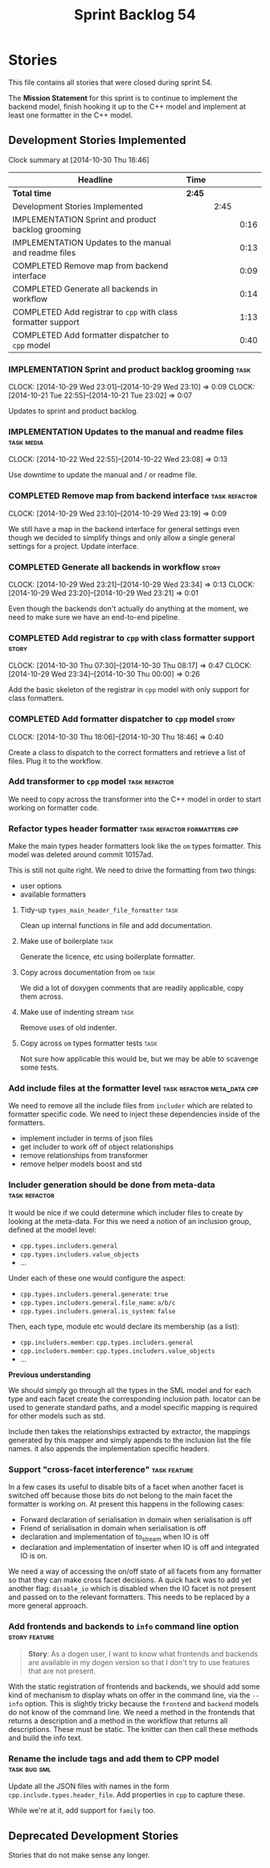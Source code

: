 #+title: Sprint Backlog 54
#+options: date:nil toc:nil author:nil num:nil
#+todo: ANALYSIS IMPLEMENTATION TESTING | COMPLETED CANCELLED POSTPONED
#+tags: { story(s) epic(e) task(t) note(n) spike(p) }
#+tags: { refactor(r) bug(b) feature(f) vision(v) }
#+tags: { meta_data(m) tests(a) packaging(q) media(h) build(u) validation(x) diagrams(w) frontend(c) backend(g) }
#+tags: dia(y) sml(l) cpp(k) config(o) formatters(d)

* Stories

This file contains all stories that were closed during sprint 54.

The *Mission Statement* for this sprint is to continue to implement
the backend model, finish hooking it up to the C++ model and implement
at least one formatter in the C++ model.

** Development Stories Implemented

#+begin: clocktable :maxlevel 3 :scope subtree
Clock summary at [2014-10-30 Thu 18:46]

| Headline                                                      | Time   |      |      |
|---------------------------------------------------------------+--------+------+------|
| *Total time*                                                  | *2:45* |      |      |
|---------------------------------------------------------------+--------+------+------|
| Development Stories Implemented                               |        | 2:45 |      |
| IMPLEMENTATION Sprint and product backlog grooming            |        |      | 0:16 |
| IMPLEMENTATION Updates to the manual and readme files         |        |      | 0:13 |
| COMPLETED Remove map from backend interface                   |        |      | 0:09 |
| COMPLETED Generate all backends in workflow                   |        |      | 0:14 |
| COMPLETED Add registrar to =cpp= with class formatter support |        |      | 1:13 |
| COMPLETED Add formatter dispatcher to =cpp= model             |        |      | 0:40 |
#+end:

*** IMPLEMENTATION Sprint and product backlog grooming                 :task:
    CLOCK: [2014-10-29 Wed 23:01]--[2014-10-29 Wed 23:10] =>  0:09
    CLOCK: [2014-10-21 Tue 22:55]--[2014-10-21 Tue 23:02] =>  0:07

Updates to sprint and product backlog.

*** IMPLEMENTATION Updates to the manual and readme files        :task:media:
    CLOCK: [2014-10-22 Wed 22:55]--[2014-10-22 Wed 23:08] =>  0:13

Use downtime to update the manual and / or readme file.

*** COMPLETED Remove map from backend interface               :task:refactor:
    CLOSED: [2014-10-29 Wed 23:19]
    CLOCK: [2014-10-29 Wed 23:10]--[2014-10-29 Wed 23:19] =>  0:09

We still have a map in the backend interface for general settings even
though we decided to simplify things and only allow a single general
settings for a project. Update interface.

*** COMPLETED Generate all backends in workflow                       :story:
    CLOSED: [2014-10-29 Wed 23:34]
    CLOCK: [2014-10-29 Wed 23:21]--[2014-10-29 Wed 23:34] =>  0:13
    CLOCK: [2014-10-29 Wed 23:20]--[2014-10-29 Wed 23:21] =>  0:01

Even though the backends don't actually do anything at the moment, we
need to make sure we have an end-to-end pipeline.

*** COMPLETED Add registrar to =cpp= with class formatter support     :story:
    CLOSED: [2014-10-30 Thu 08:17]
    CLOCK: [2014-10-30 Thu 07:30]--[2014-10-30 Thu 08:17] =>  0:47
    CLOCK: [2014-10-29 Wed 23:34]--[2014-10-30 Thu 00:00] =>  0:26

Add the basic skeleton of the registrar in =cpp= model with only
support for class formatters.

*** COMPLETED Add formatter dispatcher to =cpp= model                 :story:
    CLOSED: [2014-10-30 Thu 18:46]
    CLOCK: [2014-10-30 Thu 18:06]--[2014-10-30 Thu 18:46] =>  0:40

Create a class to dispatch to the correct formatters and retrieve a
list of files. Plug it to the workflow.

*** Add transformer to =cpp= model                            :task:refactor:

We need to copy across the transformer into the C++ model in order to
start working on formatter code.

*** Refactor types header formatter            :task:refactor:formatters:cpp:

Make the main types header formatters look like the =om= types
formatter. This model was deleted around commit 10157ad.

This is still not quite right. We need to drive the formatting from
two things:

- user options
- available formatters

**** Tidy-up =types_main_header_file_formatter=                        :task:

Clean up internal functions in file and add documentation.

**** Make use of boilerplate                                           :task:

Generate the licence, etc using boilerplate formatter.

**** Copy across documentation from =om=                               :task:

We did a lot of doxygen comments that are readily applicable, copy
them across.

**** Make use of indenting stream                                      :task:

Remove uses of old indenter.

**** Copy across =om= types formatter tests                            :task:

Not sure how applicable this would be, but we may be able to scavenge
some tests.

*** Add include files at the formatter level    :task:refactor:meta_data:cpp:

We need to remove all the include files from =includer= which are
related to formatter specific code. We need to inject these
dependencies inside of the formatters.

- implement includer in terms of json files
- get includer to work off of object relationships
- remove relationships from transformer
- remove helper models boost and std

*** Includer generation should be done from meta-data         :task:refactor:

It would be nice if we could determine which includer files to create
by looking at the meta-data. For this we need a notion of an inclusion
group, defined at the model level:

- =cpp.types.includers.general=
- =cpp.types.includers.value_objects=
- ...

Under each of these one would configure the aspect:

- =cpp.types.includers.general.generate=: =true=
- =cpp.types.includers.general.file_name=: =a/b/c=
- =cpp.types.includers.general.is_system=: =false=

Then, each type, module etc would declare its membership (as a list):

- =cpp.includers.member=: =cpp.types.includers.general=
- =cpp.includers.member=: =cpp.types.includers.value_objects=
- ...

*Previous understanding*

We should simply go through all the types in the SML model and for
each type and each facet create the corresponding inclusion
path. locator can be used to generate standard paths, and a model
specific mapping is required for other models such as std.

Include then takes the relationships extracted by extractor, the
mappings generated by this mapper and simply appends to the inclusion
list the file names. it also appends the implementation specific
headers.

*** Support "cross-facet interference"                         :task:feature:

In a few cases its useful to disable bits of a facet when another
facet is switched off because those bits do not belong to the main
facet the formatter is working on. At present this happens in the
following cases:

- Forward declaration of serialisation in domain when serialisation is
  off
- Friend of serialisation in domain when serialisation is
  off
- declaration and implementation of to_stream when IO is off
- declaration and implementation of inserter when IO is off and
  integrated IO is on.

We need a way of accessing the on/off state of all facets from any
formatter so that they can make cross facet decisions. A quick hack
was to add yet another flag: =disable_io= which is disabled when the
IO facet is not present and passed on to the relevant formatters. This
needs to be replaced by a more general approach.

*** Add frontends and backends to =info= command line option  :story:feature:

#+begin_quote
*Story*: As a dogen user, I want to know what frontends and backends
are available in my dogen version so that I don't try to use features
that are not present.
#+end_quote

With the static registration of frontends and backends, we should add
some kind of mechanism to display whats on offer in the command line,
via the =--info= option. This is slightly tricky because the
=frontend= and =backend= models do not know of the command line. We
need a method in the frontends that returns a description and a method
in the workflow that returns all descriptions. These must be
static. The knitter can then call these methods and build the info
text.

*** Rename the include tags and add them to CPP model          :task:bug:sml:

Update all the JSON files with names in the form
=cpp.include.types.header_file=. Add properties in =cpp= to capture
these.

While we're at it, add support for =family= too.

** Deprecated Development Stories

Stories that do not make sense any longer.
